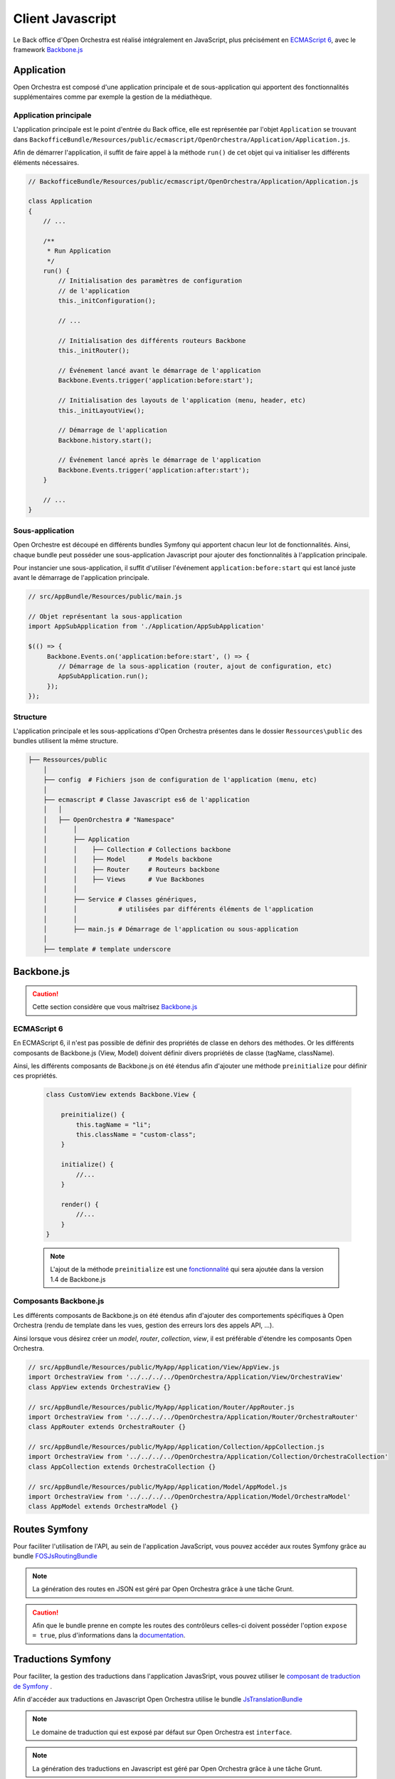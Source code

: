 Client Javascript
=================

Le Back office d'Open Orchestra est réalisé intégralement en JavaScript, plus précisément
en `ECMAScript 6 <http://es6-features.org/#Constants>`_,
avec le framework `Backbone.js <http://backbonejs.org/>`_

Application
-----------

Open Orchestra est composé d'une application principale et de sous-application qui apportent des
fonctionnalités supplémentaires comme par exemple la gestion de la médiathèque.

Application principale
^^^^^^^^^^^^^^^^^^^^^^

L'application principale est le point d'entrée du Back office, elle est représentée par l'objet ``Application``
se trouvant dans ``BackofficeBundle/Resources/public/ecmascript/OpenOrchestra/Application/Application.js``.

Afin de démarrer l'application, il suffit de faire appel à la méthode ``run()`` de cet objet qui
va initialiser les différents éléments nécessaires.

.. code-block:: javascript

    // BackofficeBundle/Resources/public/ecmascript/OpenOrchestra/Application/Application.js

    class Application
    {
        // ...

        /**
         * Run Application
         */
        run() {
            // Initialisation des paramètres de configuration
            // de l'application
            this._initConfiguration();

            // ...

            // Initialisation des différents routeurs Backbone
            this._initRouter();

            // Événement lancé avant le démarrage de l'application
            Backbone.Events.trigger('application:before:start');

            // Initialisation des layouts de l'application (menu, header, etc)
            this._initLayoutView();

            // Démarrage de l'application
            Backbone.history.start();

            // Événement lancé après le démarrage de l'application
            Backbone.Events.trigger('application:after:start');
        }

        // ...
    }

Sous-application
^^^^^^^^^^^^^^^^

Open Orchestre est découpé en différents bundles Symfony qui apportent chacun leur lot de fonctionnalités.
Ainsi, chaque bundle peut posséder une sous-application Javascript pour ajouter des fonctionnalités
à l'application principale.

Pour instancier une sous-application, il suffit d'utiliser l'événement ``application:before:start`` qui est
lancé juste avant le démarrage de l'application principale.

.. code-block:: javascript

   // src/AppBundle/Resources/public/main.js

   // Objet représentant la sous-application
   import AppSubApplication from './Application/AppSubApplication'

   $(() => {
        Backbone.Events.on('application:before:start', () => {
           // Démarrage de la sous-application (router, ajout de configuration, etc)
           AppSubApplication.run();
        });
   });

Structure
^^^^^^^^^

L'application principale et les sous-applications d'Open Orchestra présentes dans le dossier ``Ressources\public``
des bundles utilisent la même structure.


.. code-block:: yaml

    ├── Ressources/public
        │
        ├── config  # Fichiers json de configuration de l'application (menu, etc)
        │
        ├── ecmascript # Classe Javascript es6 de l'application
        │   │
        │   ├── OpenOrchestra # "Namespace"
        │       │
        │       ├── Application
        │       │    ├── Collection # Collections backbone
        │       │    ├── Model      # Models backbone
        │       │    ├── Router     # Routeurs backbone
        │       │    ├── Views      # Vue Backbones
        │       │
        │       ├── Service # Classes génériques,
        │       │           # utilisées par différents éléments de l'application
        │       │
        │       ├── main.js # Démarrage de l'application ou sous-application
        │
        ├── template # template underscore

Backbone.js
-----------

.. caution::

    Cette section considère que vous maîtrisez `Backbone.js <http://backbonejs.org/>`_

ECMAScript 6
^^^^^^^^^^^^

En ECMAScript 6, il n'est pas possible de définir des propriétés de classe en dehors des méthodes.
Or les différents composants de Backbone.js (View, Model) doivent définir divers propriétés de classe
(tagName, className).

Ainsi, les différents composants de Backbone.js on été étendus afin d'ajouter une méthode ``preinitialize``
pour définir ces propriétés.

    .. code-block:: javascript

        class CustomView extends Backbone.View {

            preinitialize() {
                this.tagName = "li";
                this.className = "custom-class";
            }

            initialize() {
                //...
            }

            render() {
                //...
            }
        }


    .. note::

        L'ajout de la méthode ``preinitialize`` est une `fonctionnalité <https://github.com/jashkenas/backbone/pull/3827>`_
        qui sera ajoutée dans la version 1.4 de Backbone.js

Composants Backbone.js
^^^^^^^^^^^^^^^^^^^^^^

Les différents composants de Backbone.js on été étendus afin d'ajouter
des comportements spécifiques à Open Orchestra
(rendu de template dans les vues, gestion des erreurs lors des appels API, ...).


Ainsi lorsque vous désirez créer un *model*, *router*, *collection*, *view*,  il est préférable
d'étendre les composants Open Orchestra.


.. code-block:: javascript

    // src/AppBundle/Resources/public/MyApp/Application/View/AppView.js
    import OrchestraView from '../../../../OpenOrchestra/Application/View/OrchestraView'
    class AppView extends OrchestraView {}

    // src/AppBundle/Resources/public/MyApp/Application/Router/AppRouter.js
    import OrchestraView from '../../../../OpenOrchestra/Application/Router/OrchestraRouter'
    class AppRouter extends OrchestraRouter {}

    // src/AppBundle/Resources/public/MyApp/Application/Collection/AppCollection.js
    import OrchestraView from '../../../../OpenOrchestra/Application/Collection/OrchestraCollection'
    class AppCollection extends OrchestraCollection {}

    // src/AppBundle/Resources/public/MyApp/Application/Model/AppModel.js
    import OrchestraView from '../../../../OpenOrchestra/Application/Model/OrchestraModel'
    class AppModel extends OrchestraModel {}

Routes Symfony
--------------

Pour faciliter l'utilisation de l'API, au sein de l'application JavaScript,
vous pouvez accéder aux routes Symfony grâce au bundle `FOSJsRoutingBundle <https://symfony.com/doc/current/bundles/FOSJsRoutingBundle/index.html>`_

.. note ::

    La génération des routes en JSON est géré par Open Orchestra
    grâce à une tâche Grunt.

.. caution ::

    Afin que le bundle prenne en compte les routes des contrôleurs celles-ci doivent posséder l'option ``expose = true``,
    plus d'informations dans la `documentation <https://symfony.com/doc/current/bundles/FOSJsRoutingBundle/index.html>`_.

Traductions Symfony
-------------------

Pour faciliter, la gestion des traductions dans l'application JavasSript, vous pouvez
utiliser le `composant de traduction de Symfony <https://symfony.com/doc/current/components/translation.html>`_ .

Afin d'accéder aux traductions en Javascript Open Orchestra utilise le bundle
`JsTranslationBundle <https://github.com/willdurand/BazingaJsTranslationBundle/blob/master/Resources/doc/index.md>`_

.. note ::

    Le domaine de traduction qui est exposé par défaut sur Open Orchestra est ``interface``.


.. note ::

    La génération des traductions en Javascript est géré par Open Orchestra
    grâce à une tâche Grunt.


Template
--------

Au sein des vues, Open Orchestra utilise les `templates Underscore <http://underscorejs.org/#template>`_ .

Pour simplifier le chargement et l'utilisation des différents templates, Open Orchestra met en place
le service ``TemplateManager`` qui permet de récupérer un template underscore à partir de son nom.

.. note ::

    Les différents templates sont automatiquement compilés par une tâche Grunt dans
    la variable ``Orchestra.Template``.

    Pour que vos template soient compilés par Grunt, il faut que celui-ci se trouve dans le dossier
    template des ressources publiques de votre bundle (exemple : ``src/AppBundle/Resources/public/template``)

Le ``TemplateManager`` est directement accessible dans les vues Backbone.Js, si celles-ci étendent bien
``OrchestraView`` grâce à la méthode ``_renderTemplate(templateName, parameters)``.


.. code-block:: javascript

    // src/AppBundle/Resources/public/MyApp/Application/View/AppView.js
    import OrchestraView from '../../../../OpenOrchestra/Application/View/OrchestraView'

    class AppView extends OrchestraView {

        // ...

        render() {
            let template = this._renderTemplate('helloView', {
                name: 'Foo'
            });
            this.$el.append(template);
        }
    }

.. code-block:: text

    <!-- src/AppBundle/Resources/public/template/helloView._tpl.html -->

    <p> Hello <%- name %> </p>


.. note ::

    Lors du rendu d'un template la méthode ``_renderTemplate`` injecte automatiquement le paramètre
    ``renderTemplate`` qui permet d'injecter un template à l'interieur d'un autre template.

    .. code-block:: text

        <!-- src/AppBundle/Resources/public/template/helloView._tpl.html -->

        <p> Hello <%- renderTemplate('otherTemplate') %> </p>


Grunt
-----

Afin de gérer les différentes ressources (JavaScript, CSS) Open Orchestra utilise
`Grunt <https://gruntjs.com/>`_.

Il y a deux tâches Grunt importantes:

La tâche ``css`` qui s'occupe de compiler et
concaténer les fichiers ``less`` des différents bundles se trouvant dans ``/Ressources/public/less``.

Puis la tâche ``javascript`` qui s'occupe de gérer tous les éléments nécessaires pour l'application
JavaScript (compilation des fichiers js, exposition des traductions et des routes, compilation des templates
underscores)

Ces deux tâches ne s'appliquent pas sur tous les bundles/vendors Symfony, il faut spécifier à Grunt les différents
bundles qui doivent être parcourus. Pour cela, il faut les indiquer dans le fichier de configuration ``application.config.js``.

.. code-block:: javascript

    // grunt/targets/application.config.js

    module.exports = {
        application : {
            // Listes des différents bundles qui seront parcourus par les tâches css et javascript
            bundles: [
                'openorchestrabackoffice',
                'openorchestrauseradmin',
                'openorchestragroup',
                'openorchestralog',
                'openorchestraworkflowadmin',
                'openorchestramediaadmin'
            ],
            dest: {
                template : 'web/built/', //web/build/template/template.js
                menu : 'web/built/', //web/build/menu/menu.js
                javascript : 'web/built/openorchestra/' // emplacement ou sera compiler les différents javascript
            }
        }
    };

Ainsi lorsque vous ajoutez une sous-application JavaScript, il faut bien penser à ajouter
le bundle Symfony qui contient votre sous-application à la configuration de Grunt.


Menu de navigation
------------------

Avec Open Orchestra, les différents éléments du menu sont gérés grâce à une configuration JSON.

Cette configuration JSON doit se trouver dans le fichier ``Ressources/public/config/menu.json`` de votre
bundle. Les fichier ``menu.json`` des différents bundles sont rassemblés en un seul fichier (par défaut
``web/build/menu/menu.js``)grâce a une tâche grunt.

Par exemple, voici la configuration pour ajouter une sous-entrée dans le menu ``contribution``:

.. code-block:: javascript

    // src/AppBundle/Resources/public/config/menu.js
    {
      "contribution": { // Nom du menu parent de niveau 1 (contribution, configuration, platform, developer)
        "monMenu": {
          "template": "Menu/Contribution/monMenu",  // Template underscore utilisé pour le rendu
          "rank": 0 // rang du menu par rapport au autre entrée
        },
      }
    }

.. code-block:: text

    <!-- src/AppBundle/Resources/public/template/Menu/contribution/monMenu._tpl.html -->

    <li>
        <a href="#<%- Backbone.history.generateUrl('monMenu') %>" id="navigation-mon_menu">
            Mon menu
        </a>
    </li>


Surcharges
----------

Pour des besoins spécifiques à un projet, il peut être nécessaire de surcharger une classe (Model, View, Router, etc)
JavaScript définis par Open Orchestra.

Afin de surcharger une classe JavaScript sur Open Orchestra, il faut bien comprendre comment sont compilés et concaténés
les différents fichiers de l'application et des sous-applications JavasScript par la tâche Grunt.

Avant de concaténer les différents fichiers la tâche Grunt les copies tous dans
un même dossier (par défaut ``web/built/openorchestra/js``, cf la configuration Grunt).

Par exemple, si l'on prend deux fichiers de deux sous-applications JavaScript différentes

``BackofficeBundle/Resources/public/ecmascript/OpenOrchestra/Application/View/AreaView.js````

et

``MediaAdminBundle/Resources/public/ecmascript/OpenOrchestra/Application/View/MediasView.js``

lors de l'exécution de la tâche Grunt, ils seront tous les deux déplacés dans le même dossier

``web/built/openorchestra/js/OpenOrchestra/Application/View/``

.. note ::

    L'ordre dans lequel les fichiers des applications sont copiés est défini par l'ordre de
    chargement des bundles fourni dans la configuration de Grunt (``grunt/targets/application.config.js``)

Ainsi, si il y a besoin de surcharger un fichier javascript, il suffit de mettre le nouveau fichier
dans la même structure de dossier dans la sous-application et de modifier
la configuration Grunt (``grunt/targets/application.config.js``) pour charger
son bundle après celui que l'on désire surcharger.

Par exemple si l'on veut surcharger
``BackofficeBundle/Resources/public/ecmascript/OpenOrchestra/Application/View/AreaView.js``,
il suffit de créer un fichier ``AreaView.js`` dans la même structure de dossier dans votre sous-application
JavaScript, c'est à dire ``AppBundle/Resources/public/ecmascript/OpenOrchestra/Application/View/AreaView.js``.
